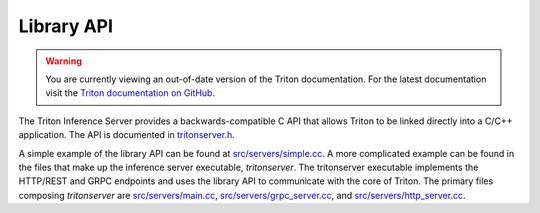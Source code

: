 ..
  # Copyright (c) 2019-2020, NVIDIA CORPORATION. All rights reserved.
  #
  # Redistribution and use in source and binary forms, with or without
  # modification, are permitted provided that the following conditions
  # are met:
  #  * Redistributions of source code must retain the above copyright
  #    notice, this list of conditions and the following disclaimer.
  #  * Redistributions in binary form must reproduce the above copyright
  #    notice, this list of conditions and the following disclaimer in the
  #    documentation and/or other materials provided with the distribution.
  #  * Neither the name of NVIDIA CORPORATION nor the names of its
  #    contributors may be used to endorse or promote products derived
  #    from this software without specific prior written permission.
  #
  # THIS SOFTWARE IS PROVIDED BY THE COPYRIGHT HOLDERS ``AS IS'' AND ANY
  # EXPRESS OR IMPLIED WARRANTIES, INCLUDING, BUT NOT LIMITED TO, THE
  # IMPLIED WARRANTIES OF MERCHANTABILITY AND FITNESS FOR A PARTICULAR
  # PURPOSE ARE DISCLAIMED.  IN NO EVENT SHALL THE COPYRIGHT OWNER OR
  # CONTRIBUTORS BE LIABLE FOR ANY DIRECT, INDIRECT, INCIDENTAL, SPECIAL,
  # EXEMPLARY, OR CONSEQUENTIAL DAMAGES (INCLUDING, BUT NOT LIMITED TO,
  # PROCUREMENT OF SUBSTITUTE GOODS OR SERVICES; LOSS OF USE, DATA, OR
  # PROFITS; OR BUSINESS INTERRUPTION) HOWEVER CAUSED AND ON ANY THEORY
  # OF LIABILITY, WHETHER IN CONTRACT, STRICT LIABILITY, OR TORT
  # (INCLUDING NEGLIGENCE OR OTHERWISE) ARISING IN ANY WAY OUT OF THE USE
  # OF THIS SOFTWARE, EVEN IF ADVISED OF THE POSSIBILITY OF SUCH DAMAGE.

.. _section-library-api:

Library API
===========

.. warning::
   You are currently viewing an out-of-date version of the Triton documentation.
   For the latest documentation visit the `Triton documentation on GitHub
   <https://github.com/triton-inference-server/server#documentation>`_.

The Triton Inference Server provides a backwards-compatible C API that
allows Triton to be linked directly into a C/C++ application. The API
is documented in `tritonserver.h
<https://github.com/triton-inference-server/core/blob/main/include/triton/core/tritonserver.h>`_.

A simple example of the library API can be found at
`src/servers/simple.cc
<https://github.com/triton-inference-server/server/blob/master/src/servers/simple.cc>`_. A
more complicated example can be found in the files that make up the
inference server executable, *tritonserver*. The tritonserver
executable implements the HTTP/REST and GRPC endpoints and uses the
library API to communicate with the core of Triton. The primary files
composing *tritonserver* are `src/servers/main.cc
<https://github.com/triton-inference-server/server/blob/master/src/servers/main.cc>`_,
`src/servers/grpc_server.cc
<https://github.com/triton-inference-server/server/blob/master/src/servers/grpc_server.cc>`_,
and `src/servers/http_server.cc
<https://github.com/triton-inference-server/server/blob/master/src/servers/http_server.cc>`_.
